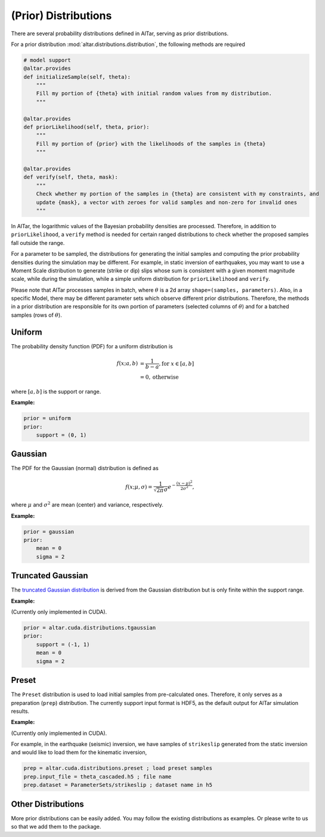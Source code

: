 
.. _Prior Distributions:

######################
(Prior) Distributions
######################

There are several probability distributions defined in AlTar, serving as prior distributions.

For a prior distribution :mod:`altar.distributions.distribution`, the following methods are required

.. code-block:: python


    # model support
    @altar.provides
    def initializeSample(self, theta):
        """
        Fill my portion of {theta} with initial random values from my distribution.
        """

    @altar.provides
    def priorLikelihood(self, theta, prior):
        """
        Fill my portion of {prior} with the likelihoods of the samples in {theta}
        """

    @altar.provides
    def verify(self, theta, mask):
        """
        Check whether my portion of the samples in {theta} are consistent with my constraints, and
        update {mask}, a vector with zeroes for valid samples and non-zero for invalid ones
        """

In AlTar, the logarithmic values of the Bayesian probability densities are processed. Therefore, in addition to ``priorLikelihood``, a ``verify`` method is needed for certain ranged distributions to check whether the proposed samples fall outside the range.

For a parameter to be sampled, the distributions for generating the initial samples and computing the prior probability densities during the simulation may be different. For example, in static inversion of earthquakes, you may want to use a Moment Scale distribution to generate (strike or dip) slips whose sum is consistent with a given moment magnitude scale, while during the simulation, while a simple uniform distribution for ``priorLikelihood`` and ``verify``.

Please note that AlTar processes samples in batch, where :math:`\theta` is a 2d array ``shape=(samples, parameters)``. Also, in a specific Model, there may be different parameter sets which observe different prior distributions. Therefore, the methods in a prior distribution are responsible for its own portion of parameters (selected columns of :math:`\theta`) and for a batched samples (rows of :math:`\theta`).

Uniform
========

The probability density function (PDF) for a uniform distribution is

.. math::

    f(x; a, b) &= \frac {1}{b-a}, \text{for } x \in [a,b] \\
        &= 0, \text{otherwise}

where :math:`[a, b]` is the support or range.

:Example:

.. code-block:: none

    prior = uniform
    prior:
        support = (0, 1)

Gaussian
=========

The PDF for the Gaussian (normal) distribution is defined as

.. math::

    f(x; \mu, \sigma) = \frac {1}{\sqrt{2\pi} \sigma} e^{-\frac{(x-\mu)^2}{2\sigma^2}},

where :math:`\mu` and :math:`\sigma^2` are mean (center) and variance, respectively.

:Example:

.. code-block:: none

    prior = gaussian
    prior:
        mean = 0
        sigma = 2

Truncated Gaussian
==================

The `truncated Gaussian distribution <https://en.wikipedia.org/wiki/Truncated_normal_distribution>`_ is derived from the Gaussian distribution but is only finite within the support range.

:Example:

(Currently only implemented in CUDA).

.. code-block:: none

    prior = altar.cuda.distributions.tgaussian
    prior:
        support = (-1, 1)
        mean = 0
        sigma = 2

Preset
======

The ``Preset`` distribution is used to load initial samples from pre-calculated ones. Therefore, it only serves as a preparation (``prep``) distribution. The currently support input format is HDF5, as the default output for AlTar simulation results.

:Example:

(Currently only implemented in CUDA).

For example, in the earthquake (seismic) inversion, we have samples of ``strikeslip`` generated from the static inversion and would like to load them for the kinematic inversion,

.. code-block:: none

    prep = altar.cuda.distributions.preset ; load preset samples
    prep.input_file = theta_cascaded.h5 ; file name
    prep.dataset = ParameterSets/strikeslip ; dataset name in h5

Other Distributions
===================

More prior distributions can be easily added. You may follow the existing distributions as examples. Or please write to us so that we add them to the package.





